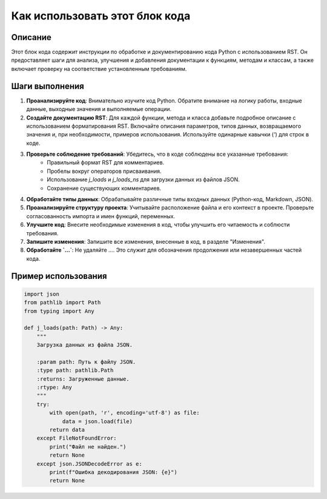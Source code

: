 Как использовать этот блок кода
=========================================================================================

Описание
-------------------------
Этот блок кода содержит инструкции по обработке и документированию кода Python с использованием RST. Он предоставляет шаги для анализа, улучшения и добавления документации к функциям, методам и классам, а также включает проверку на соответствие установленным требованиям.

Шаги выполнения
-------------------------
1. **Проанализируйте код**:  Внимательно изучите код Python. Обратите внимание на логику работы, входные данные, выходные значения и выполняемые операции.
2. **Создайте документацию RST**: Для каждой функции, метода и класса добавьте подробное описание с использованием форматирования RST.  Включайте описания параметров, типов данных, возвращаемого значения и, при необходимости, примеров использования.  Используйте одинарные кавычки (`'`) для строк в коде.
3. **Проверьте соблюдение требований**:  Убедитесь, что в коде соблюдены все указанные требования:
    -  Правильный формат RST для комментариев.
    -  Пробелы вокруг операторов присваивания.
    -  Использование `j_loads` и `j_loads_ns` для загрузки данных из файлов JSON.
    -  Сохранение существующих комментариев.
4. **Обработайте типы данных**:  Обрабатывайте различные типы входных данных (Python-код, Markdown, JSON).
5. **Проанализируйте структуру проекта**:  Учитывайте расположение файла и его контекст в проекте. Проверьте согласованность импорта и имен функций, переменных.
6. **Улучшите код**:  Внесите необходимые изменения в код, чтобы улучшить его читаемость и соблюсти требования.
7. **Запишите изменения**:  Запишите все изменения, внесенные в код, в разделе "Изменения".
8. **Обработайте `...`**: Не удаляйте `...`.  Это служит для обозначения продолжения или незавершенных частей кода.


Пример использования
-------------------------
.. code-block:: python

    import json
    from pathlib import Path
    from typing import Any

    def j_loads(path: Path) -> Any:
        """
        Загрузка данных из файла JSON.

        :param path: Путь к файлу JSON.
        :type path: pathlib.Path
        :returns: Загруженные данные.
        :rtype: Any
        """
        try:
            with open(path, 'r', encoding='utf-8') as file:
                data = json.load(file)
            return data
        except FileNotFoundError:
            print("Файл не найден.")
            return None
        except json.JSONDecodeError as e:
            print(f"Ошибка декодирования JSON: {e}")
            return None